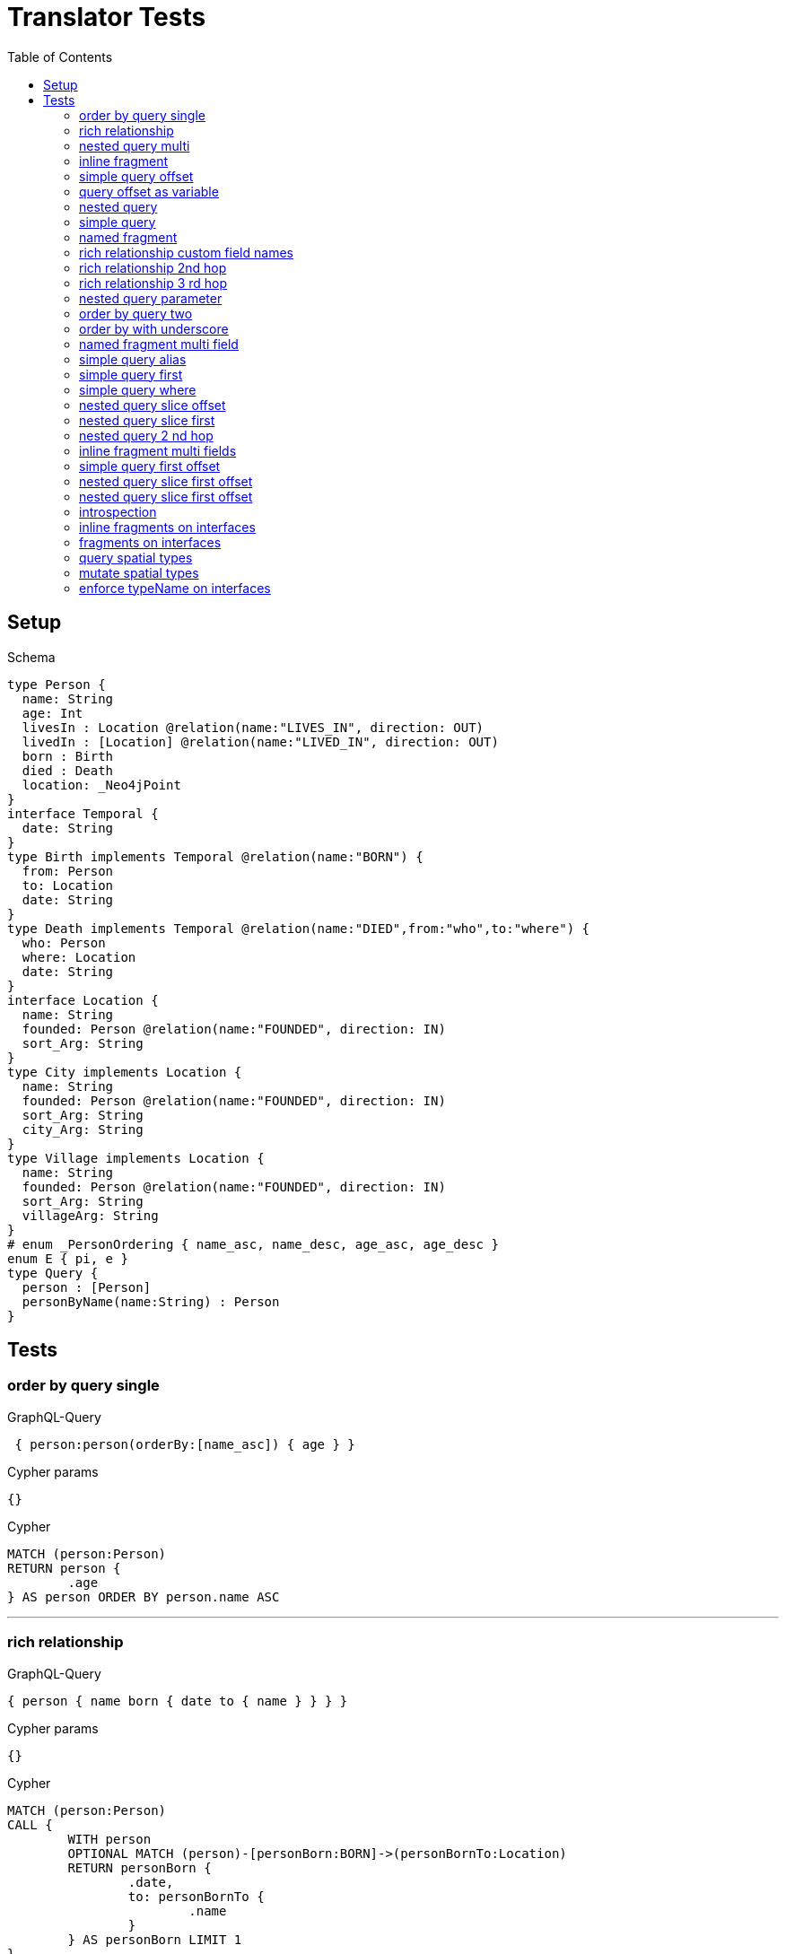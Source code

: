 :toc:

= Translator Tests

== Setup

.Schema
[source,graphql,schema=true]
----
type Person {
  name: String
  age: Int
  livesIn : Location @relation(name:"LIVES_IN", direction: OUT)
  livedIn : [Location] @relation(name:"LIVED_IN", direction: OUT)
  born : Birth
  died : Death
  location: _Neo4jPoint
}
interface Temporal {
  date: String
}
type Birth implements Temporal @relation(name:"BORN") {
  from: Person
  to: Location
  date: String
}
type Death implements Temporal @relation(name:"DIED",from:"who",to:"where") {
  who: Person
  where: Location
  date: String
}
interface Location {
  name: String
  founded: Person @relation(name:"FOUNDED", direction: IN)
  sort_Arg: String
}
type City implements Location {
  name: String
  founded: Person @relation(name:"FOUNDED", direction: IN)
  sort_Arg: String
  city_Arg: String
}
type Village implements Location {
  name: String
  founded: Person @relation(name:"FOUNDED", direction: IN)
  sort_Arg: String
  villageArg: String
}
# enum _PersonOrdering { name_asc, name_desc, age_asc, age_desc }
enum E { pi, e }
type Query {
  person : [Person]
  personByName(name:String) : Person
}
----

== Tests

=== order by query single

.GraphQL-Query
[source,graphql]
----
 { person:person(orderBy:[name_asc]) { age } }
----

.Cypher params
[source,json]
----
{}
----

.Cypher
[source,cypher]
----
MATCH (person:Person)
RETURN person {
	.age
} AS person ORDER BY person.name ASC
----

'''

=== rich relationship

.GraphQL-Query
[source,graphql]
----
{ person { name born { date to { name } } } }
----

.Cypher params
[source,json]
----
{}
----

.Cypher
[source,cypher]
----
MATCH (person:Person)
CALL {
	WITH person
	OPTIONAL MATCH (person)-[personBorn:BORN]->(personBornTo:Location)
	RETURN personBorn {
		.date,
		to: personBornTo {
			.name
		}
	} AS personBorn LIMIT 1
}
RETURN person {
	.name,
	born: personBorn
} AS person
----

'''

=== nested query multi

.GraphQL-Query
[source,graphql]
----
{ person { name age livedIn { name } } }
----

.Cypher params
[source,json]
----
{}
----

.Cypher
[source,cypher]
----
MATCH (person:Person)
CALL {
	WITH person
	MATCH (person)-[:LIVED_IN]->(personLivedIn:Location)
	RETURN collect(personLivedIn {
		.name
	}) AS personLivedIn
}
RETURN person {
	.name,
	.age,
	livedIn: personLivedIn
} AS person
----

'''

=== inline fragment

.GraphQL-Query
[source,graphql]
----
 query { person { ... on Person { name } } }
----

.Cypher params
[source,json]
----
{}
----

.Cypher
[source,cypher]
----
MATCH (person:Person)
RETURN person {
	.name
} AS person
----

'''

=== simple query offset

.GraphQL-Query
[source,graphql]
----
 { person:person(offset:3) { age } }
----

.Cypher params
[source,json]
----
{
  "personOffset" : 3
}
----

.Cypher
[source,cypher]
----
MATCH (person:Person)
RETURN person {
	.age
} AS person SKIP $personOffset
----

'''

=== query offset as variable

.GraphQL-Query
[source,graphql]
----
query getPersons($offset: Int){
  person(offset: $offset) {
    age
  }
}
----

.Query variables
[source,json,request=true]
----
{
  "offset": 10
}
----

.Cypher params
[source,json]
----
{
  "personOffset" : 10
}
----

.Cypher
[source,cypher]
----
MATCH (person:Person)
RETURN person {
	.age
} AS person SKIP $personOffset
----

'''

=== nested query

.GraphQL-Query
[source,graphql]
----
{ person { name age livesIn { name } } }
----

.Cypher params
[source,json]
----
{}
----

.Cypher
[source,cypher]
----
MATCH (person:Person)
CALL {
	WITH person
	OPTIONAL MATCH (person)-[:LIVES_IN]->(personLivesIn:Location)
	RETURN personLivesIn {
		.name
	} AS personLivesIn LIMIT 1
}
RETURN person {
	.name,
	.age,
	livesIn: personLivesIn
} AS person
----

'''

=== simple query

.GraphQL-Query
[source,graphql]
----
{ person { name age } }
----

.Cypher params
[source,json]
----
{}
----

.Cypher
[source,cypher]
----
MATCH (person:Person)
RETURN person {
	.name,
	.age
} AS person
----

'''

=== named fragment

.GraphQL-Query
[source,graphql]
----
 query { person { ...name } } fragment name on Person { name }
----

.Cypher params
[source,json]
----
{}
----

.Cypher
[source,cypher]
----
MATCH (person:Person)
RETURN person {
	.name
} AS person
----

'''

=== rich relationship custom field names

.GraphQL-Query
[source,graphql]
----
{ person { name died { date where { name } } } }
----

.Cypher params
[source,json]
----
{}
----

.Cypher
[source,cypher]
----
MATCH (person:Person)
CALL {
	WITH person
	OPTIONAL MATCH (person)-[personDied:DIED]->(personDiedWhere:Location)
	RETURN personDied {
		.date,
		where: personDiedWhere {
			.name
		}
	} AS personDied LIMIT 1
}
RETURN person {
	.name,
	died: personDied
} AS person
----

'''

=== rich relationship 2nd hop

.GraphQL-Query
[source,graphql]
----
{ person { name born { date to { name founded { name } } } } }
----

.Cypher params
[source,json]
----
{}
----

.Cypher
[source,cypher]
----
MATCH (person:Person)
CALL {
	WITH person
	OPTIONAL MATCH (person)-[personBorn:BORN]->(personBornTo:Location)
	CALL {
		WITH personBornTo
		OPTIONAL MATCH (personBornTo)<-[:FOUNDED]-(personBornToFounded:Person)
		RETURN personBornToFounded {
			.name
		} AS personBornToFounded LIMIT 1
	}
	RETURN personBorn {
		.date,
		to: personBornTo {
			.name,
			founded: personBornToFounded
		}
	} AS personBorn LIMIT 1
}
RETURN person {
	.name,
	born: personBorn
} AS person
----

'''

=== rich relationship 3 rd hop

.GraphQL-Query
[source,graphql]
----
{ person { name born { date to { name founded { name born { date to { name } } } } } } }
----

.Cypher params
[source,json]
----
{}
----

.Cypher
[source,cypher]
----
MATCH (person:Person)
CALL {
	WITH person
	OPTIONAL MATCH (person)-[personBorn:BORN]->(personBornTo:Location)
	CALL {
		WITH personBornTo
		OPTIONAL MATCH (personBornTo)<-[:FOUNDED]-(personBornToFounded:Person)
		CALL {
			WITH personBornToFounded
			OPTIONAL MATCH (personBornToFounded)-[personBornToFoundedBorn:BORN]->(personBornToFoundedBornTo:Location)
			RETURN personBornToFoundedBorn {
				.date,
				to: personBornToFoundedBornTo {
					.name
				}
			} AS personBornToFoundedBorn LIMIT 1
		}
		RETURN personBornToFounded {
			.name,
			born: personBornToFoundedBorn
		} AS personBornToFounded LIMIT 1
	}
	RETURN personBorn {
		.date,
		to: personBornTo {
			.name,
			founded: personBornToFounded
		}
	} AS personBorn LIMIT 1
}
RETURN person {
	.name,
	born: personBorn
} AS person
----

'''

=== nested query parameter

.GraphQL-Query
[source,graphql]
----
{ person { name age livedIn(name:"Berlin") { name } } }
----

.Cypher params
[source,json]
----
{
  "personLivedInName" : "Berlin"
}
----

.Cypher
[source,cypher]
----
MATCH (person:Person)
CALL {
	WITH person
	MATCH (person)-[:LIVED_IN]->(personLivedIn:Location)
	WHERE personLivedIn.name = $personLivedInName
	RETURN collect(personLivedIn {
		.name
	}) AS personLivedIn
}
RETURN person {
	.name,
	.age,
	livedIn: personLivedIn
} AS person
----

'''

=== order by query two

.GraphQL-Query
[source,graphql]
----
 { person:person(orderBy:[age_desc, name_asc]) { age } }
----

.Cypher params
[source,json]
----
{}
----

.Cypher
[source,cypher]
----
MATCH (person:Person)
RETURN person {
	.age
} AS person ORDER BY person.age DESC, person.name ASC
----

'''

=== order by with underscore

.GraphQL-Query
[source,graphql]
----
 { location(orderBy:[sort_Arg_desc]) { name } }
----

.Cypher params
[source,json]
----
{}
----

.Cypher
[source,cypher]
----
MATCH (location:Location)
RETURN location {
	.name
} AS location ORDER BY location.sort_Arg DESC
----

'''

=== named fragment multi field

.GraphQL-Query
[source,graphql]
----
  fragment details on Person { name, age } query { person { ...details } }
----

.Cypher params
[source,json]
----
{}
----

.Cypher
[source,cypher]
----
MATCH (person:Person)
RETURN person {
	.name,
	.age
} AS person
----

'''

=== simple query alias

.GraphQL-Query
[source,graphql]
----
 { foo:person {
     n:name
   }
 }
----

.Cypher params
[source,json]
----
{}
----

.Cypher
[source,cypher]
----
MATCH (foo:Person)
RETURN foo {
	n: foo.name
} AS foo
----

'''

=== simple query first

.GraphQL-Query
[source,graphql]
----
 { person:person(first:2) { age } }
----

.Cypher params
[source,json]
----
{
  "personFirst" : 2
}
----

.Cypher
[source,cypher]
----
MATCH (person:Person)
RETURN person {
	.age
} AS person LIMIT $personFirst
----

'''

=== simple query where

.GraphQL-Query
[source,graphql]
----
 { person:personByName(name:"Joe") { age } }
----

.Cypher params
[source,json]
----
{
  "personName" : "Joe"
}
----

.Cypher
[source,cypher]
----
MATCH (person:Person)
WHERE person.name = $personName
RETURN person {
	.age
} AS person LIMIT 1
----

'''

=== nested query slice offset

.GraphQL-Query
[source,graphql]
----
{ person { livedIn(offset:3) { name } } }
----

.Cypher params
[source,json]
----
{
  "personLivedInOffset" : 3
}
----

.Cypher
[source,cypher]
----
MATCH (person:Person)
CALL {
	WITH person
	MATCH (person)-[:LIVED_IN]->(personLivedIn:Location)
	WITH personLivedIn SKIP $personLivedInOffset
	RETURN collect(personLivedIn {
		.name
	}) AS personLivedIn
}
RETURN person {
	livedIn: personLivedIn
} AS person
----

'''

=== nested query slice first

.GraphQL-Query
[source,graphql]
----
{ person { livedIn(first:2) { name } } }
----

.Cypher params
[source,json]
----
{
  "personLivedInFirst" : 2
}
----

.Cypher
[source,cypher]
----
MATCH (person:Person)
CALL {
	WITH person
	MATCH (person)-[:LIVED_IN]->(personLivedIn:Location)
	WITH personLivedIn LIMIT $personLivedInFirst
	RETURN collect(personLivedIn {
		.name
	}) AS personLivedIn
}
RETURN person {
	livedIn: personLivedIn
} AS person
----

'''

=== nested query 2 nd hop

.GraphQL-Query
[source,graphql]
----
{ person { name age livesIn { name founded {name}} } }
----

.Cypher params
[source,json]
----
{}
----

.Cypher
[source,cypher]
----
MATCH (person:Person)
CALL {
	WITH person
	OPTIONAL MATCH (person)-[:LIVES_IN]->(personLivesIn:Location)
	CALL {
		WITH personLivesIn
		OPTIONAL MATCH (personLivesIn)<-[:FOUNDED]-(personLivesInFounded:Person)
		RETURN personLivesInFounded {
			.name
		} AS personLivesInFounded LIMIT 1
	}
	RETURN personLivesIn {
		.name,
		founded: personLivesInFounded
	} AS personLivesIn LIMIT 1
}
RETURN person {
	.name,
	.age,
	livesIn: personLivesIn
} AS person
----

'''

=== inline fragment multi fields

.GraphQL-Query
[source,graphql]
----
query { person { ... on Person { name,age } } }
----

.Cypher params
[source,json]
----
{}
----

.Cypher
[source,cypher]
----
MATCH (person:Person)
RETURN person {
	.name,
	.age
} AS person
----

'''

=== simple query first offset

.GraphQL-Query
[source,graphql]
----
 { person:person(first:2,offset:3) { age } }
----

.Cypher params
[source,json]
----
{
  "personFirst" : 2,
  "personOffset" : 3
}
----

.Cypher
[source,cypher]
----
MATCH (person:Person)
RETURN person {
	.age
} AS person SKIP $personOffset LIMIT $personFirst
----

'''

=== nested query slice first offset

.GraphQL-Query
[source,graphql]
----
{ person { livedIn(first:2,offset:3) { name } } }
----

.Cypher params
[source,json]
----
{
  "personLivedInFirst" : 2,
  "personLivedInOffset" : 3
}
----

.Cypher
[source,cypher]
----
MATCH (person:Person)
CALL {
	WITH person
	MATCH (person)-[:LIVED_IN]->(personLivedIn:Location)
	WITH personLivedIn SKIP $personLivedInOffset LIMIT $personLivedInFirst
	RETURN collect(personLivedIn {
		.name
	}) AS personLivedIn
}
RETURN person {
	livedIn: personLivedIn
} AS person
----

'''

=== nested query slice first offset

.GraphQL-Query
[source,graphql]
----
{ location { name __typename } }
----

.Cypher params
[source,json]
----
{
  "locationValidTypes" : [ "City", "Village" ]
}
----

.Cypher
[source,cypher]
----
MATCH (location:Location)
RETURN location {
	.name,
	__typename: head([label IN labels(location) WHERE label IN $locationValidTypes])
} AS location
----

'''

=== introspection

.GraphQL-Query
[source,graphql]
----
{
  person {
    name
    __typename
    born {
      __typename
    }
  }
}
----

.Cypher params
[source,json]
----
{
  "personValidTypes" : [ "Person" ]
}
----

.Cypher
[source,cypher]
----
MATCH (person:Person)
CALL {
	WITH person
	OPTIONAL MATCH (person)-[personBorn:BORN]->(personBornTo:Location)
	RETURN personBorn {
		__typename: 'Birth'
	} AS personBorn LIMIT 1
}
RETURN person {
	.name,
	__typename: head([label IN labels(person) WHERE label IN $personValidTypes]),
	born: personBorn
} AS person
----

'''

=== inline fragments on interfaces

.GraphQL-Query
[source,graphql]
----
{
  location {
    name
    __typename
    ... on City {
      city_Arg
    }
    ... on Village {
      villageArg
    }
  }
}
----

.Cypher params
[source,json]
----
{
  "locationValidTypes" : [ "City", "Village" ]
}
----

.Cypher
[source,cypher]
----
MATCH (location:Location)
RETURN location {
	.name,
	__typename: head([label IN labels(location) WHERE label IN $locationValidTypes]),
	.city_Arg,
	.villageArg
} AS location
----

'''

=== fragments on interfaces

.GraphQL-Query
[source,graphql]
----
query {
  location {
    ...details
  }
}
fragment details on Location {
  name
  __typename
  ... on City {
    city_Arg
  }
  ... on Village {
    villageArg
  }
}
----

.Cypher params
[source,json]
----
{
  "locationValidTypes" : [ "City", "Village" ]
}
----

.Cypher
[source,cypher]
----
MATCH (location:Location)
RETURN location {
	.name,
	__typename: head([label IN labels(location) WHERE label IN $locationValidTypes]),
	.city_Arg,
	.villageArg
} AS location
----

'''

=== query spatial types

.GraphQL-Query
[source,graphql]
----
query {
  person(location:{longitude: 1, latitude: 2 }){
    name
    location {
      crs
      longitude
      latitude
      height
    }
  }
}
----

.Cypher params
[source,json]
----
{
  "personLocationAnd1Longitude" : 1.0,
  "personLocationAnd2Latitude" : 2.0
}
----

.Cypher
[source,cypher]
----
MATCH (person:Person)
WHERE (person.location.longitude = $personLocationAnd1Longitude
	AND person.location.latitude = $personLocationAnd2Latitude)
RETURN person {
	.name,
	location: {
		crs: person.location.crs,
		longitude: person.location.longitude,
		latitude: person.location.latitude,
		height: person.location.height
	}
} AS person
----

'''

=== mutate spatial types

.GraphQL-Query
[source,graphql]
----
mutation{
  createPerson(name:"Test2", location:{x: 1, y: 2, z: 3, crs: "wgs-84-3d"}){
    name
    location{
      crs
      srid
      latitude
      longitude
      height
    }
  }
}
----

.Cypher params
[source,json]
----
{
  "createPersonLocation" : {
    "x" : 1.0,
    "y" : 2.0,
    "z" : 3.0,
    "crs" : "wgs-84-3d"
  },
  "createPersonName" : "Test2"
}
----

.Cypher
[source,cypher]
----
CREATE (createPerson:Person {
	name: $createPersonName,
	location: point($createPersonLocation)
})
WITH createPerson
RETURN createPerson {
	.name,
	location: {
		crs: createPerson.location.crs,
		srid: createPerson.location.srid,
		latitude: createPerson.location.latitude,
		longitude: createPerson.location.longitude,
		height: createPerson.location.height
	}
} AS createPerson
----

'''

=== enforce typeName on interfaces

.Query configuration
[source,json,query-config=true]
----
{  "queryTypeOfInterfaces": true }
----

.GraphQL-Query
[source,graphql]
----
{
  location {
    name
    ... on City {
      city_Arg
    }
    ... on Village {
      villageArg
    }
  }
}
----

.Cypher params
[source,json]
----
{
  "locationValidTypes" : [ "City", "Village" ]
}
----

.Cypher
[source,cypher]
----
MATCH (location:Location)
RETURN location {
	.name,
	.city_Arg,
	.villageArg,
	__typename: head([label IN labels(location) WHERE label IN $locationValidTypes])
} AS location
----

'''
